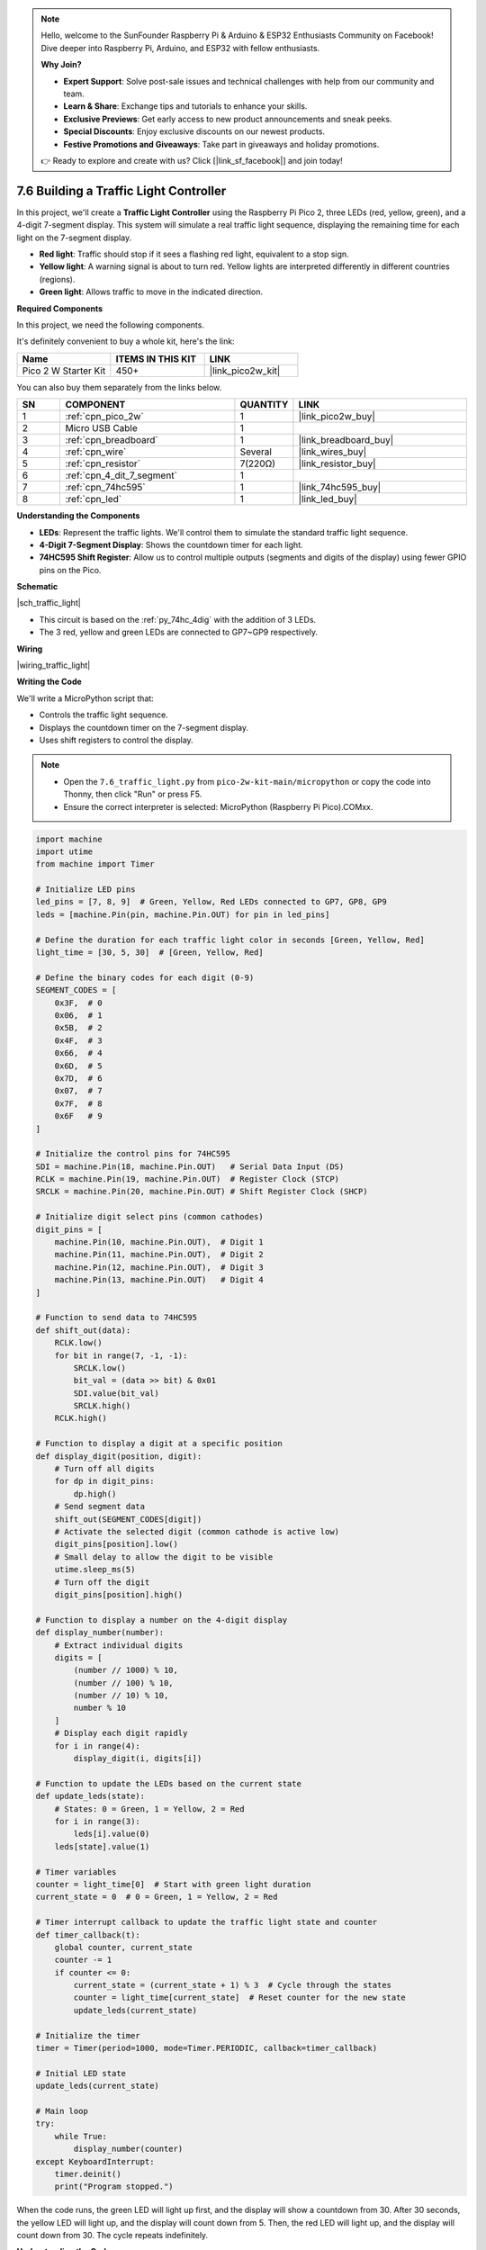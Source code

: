 .. note::

    Hello, welcome to the SunFounder Raspberry Pi & Arduino & ESP32 Enthusiasts Community on Facebook! Dive deeper into Raspberry Pi, Arduino, and ESP32 with fellow enthusiasts.

    **Why Join?**

    - **Expert Support**: Solve post-sale issues and technical challenges with help from our community and team.
    - **Learn & Share**: Exchange tips and tutorials to enhance your skills.
    - **Exclusive Previews**: Get early access to new product announcements and sneak peeks.
    - **Special Discounts**: Enjoy exclusive discounts on our newest products.
    - **Festive Promotions and Giveaways**: Take part in giveaways and holiday promotions.

    👉 Ready to explore and create with us? Click [|link_sf_facebook|] and join today!

.. _py_traffic_light:


7.6 Building a Traffic Light Controller
==============================================================

In this project, we'll create a **Traffic Light Controller** using the Raspberry Pi Pico 2, three LEDs (red, yellow, green), and a 4-digit 7-segment display. This system will simulate a real traffic light sequence, displaying the remaining time for each light on the 7-segment display.

* **Red light**: Traffic should stop if it sees a flashing red light, equivalent to a stop sign.
* **Yellow light**: A warning signal is about to turn red. Yellow lights are interpreted differently in different countries (regions).
* **Green light**: Allows traffic to move in the indicated direction.


**Required Components**

In this project, we need the following components. 

It's definitely convenient to buy a whole kit, here's the link: 

.. list-table::
    :widths: 20 20 20
    :header-rows: 1

    *   - Name	
        - ITEMS IN THIS KIT
        - LINK
    *   - Pico 2 W Starter Kit	
        - 450+
        - |link_pico2w_kit|

You can also buy them separately from the links below.


.. list-table::
    :widths: 5 20 5 20
    :header-rows: 1

    *   - SN
        - COMPONENT	
        - QUANTITY
        - LINK

    *   - 1
        - :ref:`cpn_pico_2w`
        - 1
        - |link_pico2w_buy|
    *   - 2
        - Micro USB Cable
        - 1
        - 
    *   - 3
        - :ref:`cpn_breadboard`
        - 1
        - |link_breadboard_buy|
    *   - 4
        - :ref:`cpn_wire`
        - Several
        - |link_wires_buy|
    *   - 5
        - :ref:`cpn_resistor`
        - 7(220Ω)
        - |link_resistor_buy|
    *   - 6
        - :ref:`cpn_4_dit_7_segment`
        - 1
        - 
    *   - 7
        - :ref:`cpn_74hc595`
        - 1
        - |link_74hc595_buy|
    *   - 8
        - :ref:`cpn_led`
        - 1
        - |link_led_buy|


**Understanding the Components**

* **LEDs**: Represent the traffic lights. We'll control them to simulate the standard traffic light sequence.
* **4-Digit 7-Segment Display**: Shows the countdown timer for each light.
* **74HC595 Shift Register**: Allow us to control multiple outputs (segments and digits of the display) using fewer GPIO pins on the Pico.


**Schematic**

|sch_traffic_light|


* This circuit is based on the :ref:`py_74hc_4dig` with the addition of 3 LEDs.
* The 3 red, yellow and green LEDs are connected to GP7~GP9 respectively.

**Wiring**


|wiring_traffic_light| 


**Writing the Code**

We'll write a MicroPython script that:

* Controls the traffic light sequence.
* Displays the countdown timer on the 7-segment display.
* Uses shift registers to control the display.

.. note::

    * Open the ``7.6_traffic_light.py`` from ``pico-2w-kit-main/micropython`` or copy the code into Thonny, then click "Run" or press F5.
    * Ensure the correct interpreter is selected: MicroPython (Raspberry Pi Pico).COMxx. 

.. code-block:: python

    import machine
    import utime
    from machine import Timer

    # Initialize LED pins
    led_pins = [7, 8, 9]  # Green, Yellow, Red LEDs connected to GP7, GP8, GP9
    leds = [machine.Pin(pin, machine.Pin.OUT) for pin in led_pins]

    # Define the duration for each traffic light color in seconds [Green, Yellow, Red]
    light_time = [30, 5, 30]  # [Green, Yellow, Red]

    # Define the binary codes for each digit (0-9)
    SEGMENT_CODES = [
        0x3F,  # 0
        0x06,  # 1
        0x5B,  # 2
        0x4F,  # 3
        0x66,  # 4
        0x6D,  # 5
        0x7D,  # 6
        0x07,  # 7
        0x7F,  # 8
        0x6F   # 9
    ]

    # Initialize the control pins for 74HC595
    SDI = machine.Pin(18, machine.Pin.OUT)   # Serial Data Input (DS)
    RCLK = machine.Pin(19, machine.Pin.OUT)  # Register Clock (STCP)
    SRCLK = machine.Pin(20, machine.Pin.OUT) # Shift Register Clock (SHCP)

    # Initialize digit select pins (common cathodes)
    digit_pins = [
        machine.Pin(10, machine.Pin.OUT),  # Digit 1
        machine.Pin(11, machine.Pin.OUT),  # Digit 2
        machine.Pin(12, machine.Pin.OUT),  # Digit 3
        machine.Pin(13, machine.Pin.OUT)   # Digit 4
    ]

    # Function to send data to 74HC595
    def shift_out(data):
        RCLK.low()
        for bit in range(7, -1, -1):
            SRCLK.low()
            bit_val = (data >> bit) & 0x01
            SDI.value(bit_val)
            SRCLK.high()
        RCLK.high()

    # Function to display a digit at a specific position
    def display_digit(position, digit):
        # Turn off all digits
        for dp in digit_pins:
            dp.high()
        # Send segment data
        shift_out(SEGMENT_CODES[digit])
        # Activate the selected digit (common cathode is active low)
        digit_pins[position].low()
        # Small delay to allow the digit to be visible
        utime.sleep_ms(5)
        # Turn off the digit
        digit_pins[position].high()

    # Function to display a number on the 4-digit display
    def display_number(number):
        # Extract individual digits
        digits = [
            (number // 1000) % 10,
            (number // 100) % 10,
            (number // 10) % 10,
            number % 10
        ]
        # Display each digit rapidly
        for i in range(4):
            display_digit(i, digits[i])

    # Function to update the LEDs based on the current state
    def update_leds(state):
        # States: 0 = Green, 1 = Yellow, 2 = Red
        for i in range(3):
            leds[i].value(0)
        leds[state].value(1)

    # Timer variables
    counter = light_time[0]  # Start with green light duration
    current_state = 0  # 0 = Green, 1 = Yellow, 2 = Red

    # Timer interrupt callback to update the traffic light state and counter
    def timer_callback(t):
        global counter, current_state
        counter -= 1
        if counter <= 0:
            current_state = (current_state + 1) % 3  # Cycle through the states
            counter = light_time[current_state]  # Reset counter for the new state
            update_leds(current_state)

    # Initialize the timer
    timer = Timer(period=1000, mode=Timer.PERIODIC, callback=timer_callback)

    # Initial LED state
    update_leds(current_state)

    # Main loop
    try:
        while True:
            display_number(counter)
    except KeyboardInterrupt:
        timer.deinit()
        print("Program stopped.")


When the code runs, the green LED will light up first, and the display will show a countdown from 30.
After 30 seconds, the yellow LED will light up, and the display will count down from 5.
Then, the red LED will light up, and the display will count down from 30.
The cycle repeats indefinitely.

**Understanding the Code**

#. Imports and Initialization:

   * ``machine``: Provides access to hardware-related functions.
   * ``utime``: Offers time-related functions.
   * ``Timer``: Used for creating hardware timers.

#. LED Initialization:

   Defines GPIO pins for the red, yellow, and green LEDs. Initializes each pin as an output.

   .. code-block:: python

        led_pins = [7, 8, 9]  # Green, Yellow, Red LEDs connected to GP7, GP8, GP9
        leds = [machine.Pin(pin, machine.Pin.OUT) for pin in led_pins]

#. Traffic Light Timings:

   Specifies the duration (in seconds) for each traffic light state.

   .. code-block:: python

        light_time = [30, 5, 30]  # [Green, Yellow, Red]

#. Display Functions:

   * ``display_digit(digit)``: Activates a specific digit on the display.
   * ``shift_out(data)``: Sends data to the shift register.
   * ``display_number(num)``: Breaks down the number into digits and displays them using multiplexing.

#. ``update_leds(state)`` Function:

   * Updates the LED states based on the current traffic light state.
   * Turns off all LEDs and then turns on the LED corresponding to the current state.

   .. code-block:: python

        def update_leds(state):
            # States: 0 = Green, 1 = Yellow, 2 = Red
            for i in range(3):
                leds[i].value(0)
            leds[state].value(1)

#. ``timer_callback(t)`` Function:

   * Timer interrupt callback function.
   * Decrements the counter every second.
   * When the counter reaches zero, it cycles to the next traffic light state and resets the counter.

   .. code-block:: python

        def timer_callback(t):
            global counter, current_state
            counter -= 1
            if counter <= 0:
                current_state = (current_state + 1) % 3  # Cycle through the states
                counter = light_time[current_state]  # Reset counter for the new state
                update_leds(current_state)

#. Main Execution:

   * Initial Variables: Sets the initial state to green and initializes the counter.

     .. code-block:: python

        counter = light_time[0]  # Start with green light duration
        current_state = 0  # 0 = Green, 1 = Yellow, 2 = Red
   
   * Initialize the Timer: Creates a periodic timer that triggers every 1000 milliseconds (1 second) and calls timer_callback.


     .. code-block:: python

        timer = Timer(period=1000, mode=Timer.PERIODIC, callback=timer_callback)
   
   * Set Initial LED State: Ensures the correct LED is lit at the start.

     .. code-block:: python

        update_leds(current_state)

   * Main Loop: Enters an infinite loop displaying the countdown timer. Handles a keyboard interrupt (e.g., Ctrl+C) to safely deinitialize the timer and exit.


     .. code-block:: python

        try:
            while True:
                display_number(counter)
        except KeyboardInterrupt:
            timer.deinit()
            print("Program stopped.")

**Experimenting Further**

* Adjust Timing:

  Change the ``light_time`` list to adjust the durations for each light.

* Add Pedestrian Crossing:

  Implement buttons and additional LEDs to simulate pedestrian crossing signals.

* Improve Display:

  Modify the code to add features like blinking the LED when time is almost up.

* Simulate Real Traffic Lights:

  Add more complex sequences, such as left-turn signals or multiple intersections.

**Conclusion**

You've successfully built a Traffic Light Controller using the Raspberry Pi Pico 2 W! This project demonstrates how microcontrollers can be used to control hardware components like LEDs and displays, and how timers and interrupts can create real-time applications.

Feel free to expand upon this project, adding new features or integrating it into a larger system.